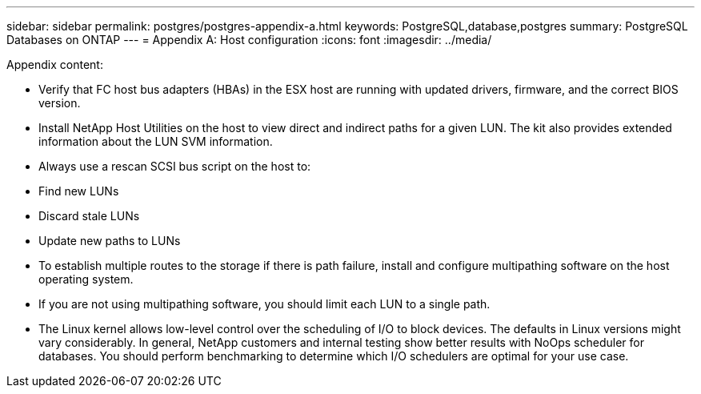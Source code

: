 ---
sidebar: sidebar
permalink: postgres/postgres-appendix-a.html
keywords: PostgreSQL,database,postgres
summary: PostgreSQL Databases on ONTAP
---
= Appendix A: Host configuration
:icons: font
:imagesdir: ../media/

[.lead]
Appendix content:

* Verify that FC host bus adapters (HBAs) in the ESX host are running with updated drivers, firmware, and the correct BIOS version.

* Install NetApp Host Utilities on the host to view direct and indirect paths for a given LUN. The kit also provides extended information about the LUN SVM information. 

* Always use a rescan SCSI bus script on the host to:

* Find new LUNs

* Discard stale LUNs

* Update new paths to LUNs

* To establish multiple routes to the storage if there is path failure, install and configure multipathing software on the host operating system. 

* If you are not using multipathing software, you should limit each LUN to a single path.

* The Linux kernel allows low-level control over the scheduling of I/O to block devices. The defaults in Linux versions might vary considerably. In general, NetApp customers and internal testing show better results with NoOps scheduler for databases. You should perform benchmarking to determine which I/O schedulers are optimal for your use case.
